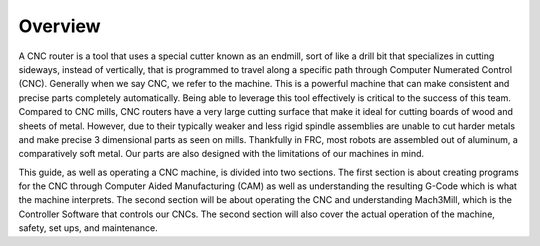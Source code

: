 Overview
--------

A CNC router is a tool that uses a special cutter known as an endmill, sort of like a drill bit that specializes in cutting sideways, 
instead of vertically, that is programmed to travel along a specific path through Computer Numerated Control (CNC). 
Generally when we say CNC, we refer to the machine. This is a powerful machine that can make consistent and precise parts completely automatically. Being able to leverage this tool effectively 
is critical to the success of this team.
Compared to CNC mills, CNC routers have a very large cutting surface that make it ideal for cutting boards of wood and sheets of metal. However, due to their typically weaker and less 
rigid spindle assemblies are unable to cut harder metals and make precise 3 dimensional parts as seen on mills. Thankfully in FRC, most robots are assembled out of aluminum, a comparatively soft metal. Our parts are also designed with the limitations of our machines in mind.

This guide, as well as operating a CNC machine, is divided into two sections. The first section is about creating programs for the CNC through Computer Aided Manufacturing (CAM) 
as well as understanding the resulting G-Code which is what the machine interprets. The second section will be about operating the CNC and understanding Mach3Mill, 
which is the Controller Software that controls our CNCs. The second section will also cover the actual operation of the machine, safety, set ups, and maintenance.
